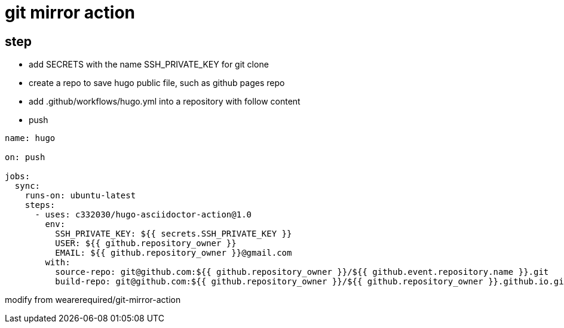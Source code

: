 
= git mirror action

== step

- add SECRETS with the name SSH_PRIVATE_KEY for git clone
- create a repo to save hugo public file, such as github pages repo
- add .github/workflows/hugo.yml into a repository with follow content
- push

[source,yaml]
----

name: hugo

on: push

jobs:
  sync:
    runs-on: ubuntu-latest
    steps:
      - uses: c332030/hugo-asciidoctor-action@1.0
        env:
          SSH_PRIVATE_KEY: ${{ secrets.SSH_PRIVATE_KEY }}
          USER: ${{ github.repository_owner }}
          EMAIL: ${{ github.repository_owner }}@gmail.com
        with:
          source-repo: git@github.com:${{ github.repository_owner }}/${{ github.event.repository.name }}.git
          build-repo: git@github.com:${{ github.repository_owner }}/${{ github.repository_owner }}.github.io.git

----

modify from wearerequired/git-mirror-action
